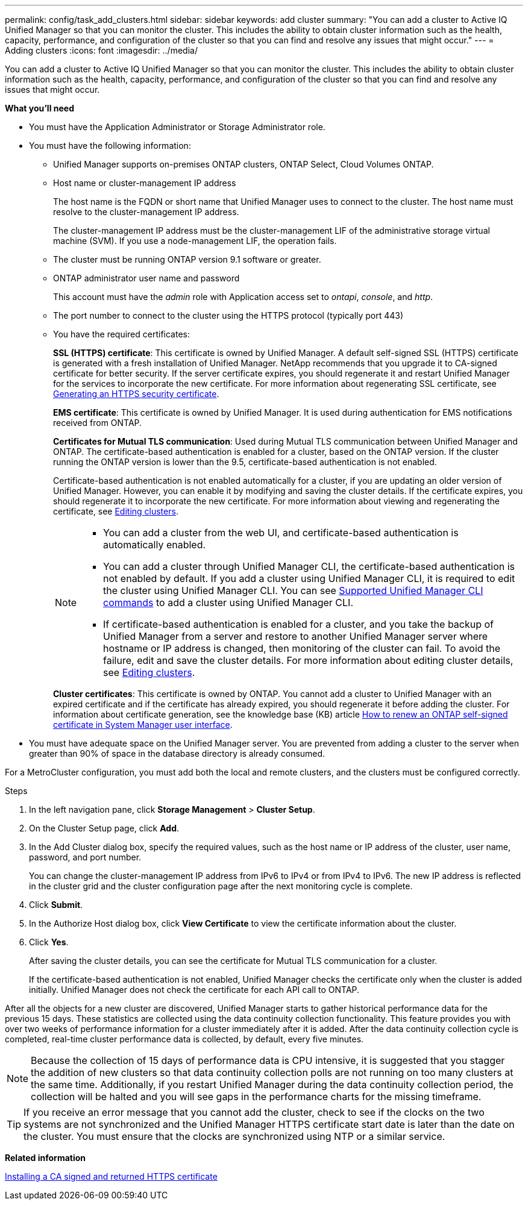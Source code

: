 ---
permalink: config/task_add_clusters.html
sidebar: sidebar
keywords: add cluster
summary: "You can add a cluster to Active IQ Unified Manager so that you can monitor the cluster. This includes the ability to obtain cluster information such as the health, capacity, performance, and configuration of the cluster so that you can find and resolve any issues that might occur."
---
= Adding clusters
:icons: font
:imagesdir: ../media/

[.lead]
You can add a cluster to Active IQ Unified Manager so that you can monitor the cluster. This includes the ability to obtain cluster information such as the health, capacity, performance, and configuration of the cluster so that you can find and resolve any issues that might occur.

*What you'll need*

* You must have the Application Administrator or Storage Administrator role.
* You must have the following information:
 ** Unified Manager supports on-premises ONTAP clusters, ONTAP Select, Cloud Volumes ONTAP.
 ** Host name or cluster-management IP address
+
The host name is the FQDN or short name that Unified Manager uses to connect to the cluster. The host name must resolve to the cluster-management IP address.
+
The cluster-management IP address must be the cluster-management LIF of the administrative storage virtual machine (SVM). If you use a node-management LIF, the operation fails.

 ** The cluster must be running ONTAP version 9.1 software or greater.
 ** ONTAP administrator user name and password
+
This account must have the _admin_ role with Application access set to _ontapi_, _console_, and _http_.

 ** The port number to connect to the cluster using the HTTPS protocol (typically port 443)
 ** You have the required certificates:
+
*SSL (HTTPS) certificate*: This certificate is owned by Unified Manager. A default self-signed SSL (HTTPS) certificate is generated with a fresh installation of Unified Manager. NetApp recommends that you upgrade it to CA-signed certificate for better security. If the server certificate expires, you should regenerate it and restart Unified Manager for the services to incorporate the new certificate. For more information about regenerating SSL certificate, see link:../config/task_generate_an_https_security_certificate_ocf.html[Generating an HTTPS security certificate].
+
*EMS certificate*: This certificate is owned by Unified Manager. It is used during authentication for EMS notifications received from ONTAP. 
+
*Certificates for Mutual TLS communication*: Used during Mutual TLS communication between Unified Manager and ONTAP. The certificate-based authentication is enabled for a cluster, based on the ONTAP version. If the cluster running the ONTAP version is lower than the 9.5, certificate-based authentication is not enabled. 
+
Certificate-based authentication is not enabled automatically for a cluster, if you are updating an older version of Unified Manager. However, you can enable it by modifying and saving the cluster details. If the certificate expires, you should regenerate it to incorporate the new certificate. For more information about viewing and regenerating the certificate, see link:../storage-mgmt/task_edit_clusters.html[Editing clusters]. 
+
[NOTE]
====
** You can add a cluster from the web UI, and certificate-based authentication is automatically enabled.
** You can add a cluster through Unified Manager CLI, the certificate-based authentication is not enabled by default. If you add a cluster using Unified Manager CLI, it is required to edit the cluster using Unified Manager CLI. You can see link:https://docs.netapp.com/us-en/active-iq-unified-manager/events/reference_supported_unified_manager_cli_commands.html[Supported Unified Manager CLI commands] to add a cluster using Unified Manager CLI.
** If certificate-based authentication is enabled for a cluster, and you take the backup of Unified Manager from a server and restore to another Unified Manager server where hostname or IP address is changed, then monitoring of the cluster can fail. To avoid the failure, edit and save the cluster details. For more information about editing cluster details, see link:../storage-mgmt/task_edit_clusters.html[Editing clusters].
====
+
*Cluster certificates*: This certificate is owned by ONTAP. You cannot add a cluster to Unified Manager with an expired certificate and if the certificate has already expired, you should regenerate it before adding the cluster. For information about certificate generation, see the knowledge base (KB) article https://kb.netapp.com/Advice_and_Troubleshooting/Data_Storage_Software/ONTAP_OS/How_to_renew_an_SSL_certificate_in_ONTAP_9[How to renew an ONTAP self-signed certificate in System Manager user interface^].

* You must have adequate space on the Unified Manager server. You are prevented from adding a cluster to the server when greater than 90% of space in the database directory is already consumed.

For a MetroCluster configuration, you must add both the local and remote clusters, and the clusters must be configured correctly.

.Steps

. In the left navigation pane, click *Storage Management* > *Cluster Setup*.
. On the Cluster Setup page, click *Add*.
. In the Add Cluster dialog box, specify the required values, such as the host name or IP address of the cluster, user name, password, and port number.
+
You can change the cluster-management IP address from IPv6 to IPv4 or from IPv4 to IPv6. The new IP address is reflected in the cluster grid and the cluster configuration page after the next monitoring cycle is complete.

. Click *Submit*.
. In the Authorize Host dialog box, click *View Certificate* to view the certificate information about the cluster.
. Click *Yes*.
+
After saving the cluster details, you can see the certificate for Mutual TLS communication for a cluster.
+
If the certificate-based authentication is not enabled, Unified Manager checks the certificate only when the cluster is added initially. Unified Manager does not check the certificate for each API call to ONTAP.

After all the objects for a new cluster are discovered, Unified Manager starts to gather historical performance data for the previous 15 days. These statistics are collected using the data continuity collection functionality. This feature provides you with over two weeks of performance information for a cluster immediately after it is added. After the data continuity collection cycle is completed, real-time cluster performance data is collected, by default, every five minutes.

[NOTE]
====
Because the collection of 15 days of performance data is CPU intensive, it is suggested that you stagger the addition of new clusters so that data continuity collection polls are not running on too many clusters at the same time. Additionally, if you restart Unified Manager during the data continuity collection period, the collection will be halted and you will see gaps in the performance charts for the missing timeframe.
====

[TIP]
====
If you receive an error message that you cannot add the cluster, check to see if the clocks on the two systems are not synchronized and the Unified Manager HTTPS certificate start date is later than the date on the cluster. You must ensure that the clocks are synchronized using NTP or a similar service.
====

*Related information*

link:../config/task_install_ca_signed_and_returned_https_certificate.html#example-certificate-chain[Installing a CA signed and returned HTTPS certificate]
